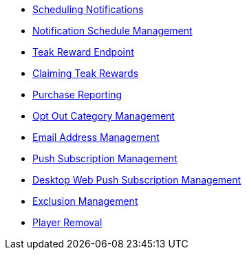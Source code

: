 * xref:page$notifications/v2_schedule.adoc[Scheduling Notifications]
* xref:page$notifications/v2_scheduled_notifications.adoc[Notification Schedule Management]
* xref:page$rewards/endpoint.adoc[Teak Reward Endpoint]
* xref:page$rewards/claiming.adoc[Claiming Teak Rewards]
* xref:page$other/v2_purchase.adoc[Purchase Reporting]
* xref:page$other/v2_opt_out_categories.adoc[Opt Out Category Management]
* xref:page$other/v2_email.adoc[Email Address Management]
* xref:page$other/v2_push_subscription.adoc[Push Subscription Management]
* xref:page$other/v2_desktop_subscription.adoc[Desktop Web Push Subscription Management]
* xref:page$other/v2_exclusions.adoc[Exclusion Management]
* xref:page$other/v2_users.adoc[Player Removal]
